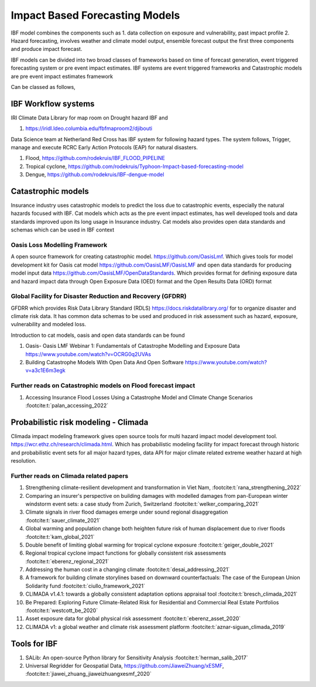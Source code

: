 Impact Based Forecasting Models
===============================

IBF model combines the components such as 1. data collection on exposure and vulnerability, past impact profile 2. Hazard forecasting, involves weather and climate model output, ensemble forecast output the first three components and produce impact forecast.

IBF models can be divided into two broad classes of frameworks based on time of forecast generation, event triggered forecasting system or pre event impact estimates. IBF systems are event triggered frameworks and Catastrophic models are pre event impact estimates framework 

Can be classed as follows,

IBF Workflow systems
---------------------

IRI Climate Data Library for map room on Drought hazard IBF and 

#. https://iridl.ldeo.columbia.edu/fbfmaproom2/djibouti

Data Science team at Netherland Red Cross has IBF system for following hazard types. The system follows, Trigger, manage and execute RCRC Early Action Protocols (EAP) for natural disasters. 

#. Flood, https://github.com/rodekruis/IBF_FLOOD_PIPELINE
#. Tropical cyclone, https://github.com/rodekruis/Typhoon-Impact-based-forecasting-model
#. Dengue, https://github.com/rodekruis/IBF-dengue-model

Catastrophic models
--------------------

Insurance industry uses catastrophic models to predict the loss due to catastrophic events, especially the natural hazards focused with IBF. Cat models which acts as the pre event impact estimates, has well developed tools and data standards improved upon its long usage in Insurance industry. Cat models also provides open data standards and schemas which can be used in IBF context 

Oasis Loss Modelling Framework
^^^^^^^^^^^^^^^^^^^^^^^^^^^^^^^
A open source framework for creating catastrophic model. https://github.com/OasisLmf. Which gives tools for model development kit for Oasis cat model https://github.com/OasisLMF/OasisLMF and open data standards for producing model input data https://github.com/OasisLMF/OpenDataStandards. Which provides format for defining exposure data and hazard impact data through Open Exposure Data (OED) format and the Open Results Data (ORD) format

Global Facility for Disaster Reduction and Recovery (GFDRR)
^^^^^^^^^^^^^^^^^^^^^^^^^^^^^^^^^^^^^^^^^^^^^^^^^^^^^^^^^^^
GFDRR which provides Risk Data Library Standard (RDLS) https://docs.riskdatalibrary.org/ for to organize disaster and climate risk data. It has common data schemas to be used and produced in risk assessment such as hazard, exposure, vulnerability and modeled loss. 

Introduction to cat models, oasis and open data standards can be found

#. Oasis- Oasis LMF Webinar 1: Fundamentals of Catastrophe Modelling and Exposure Data https://www.youtube.com/watch?v=OCRG0q2UVAs
#. Building Catastrophe Models With Open Data And Open Software https://www.youtube.com/watch?v=a3c1E6m3egk


Further reads on Catastrophic models on Flood forecast impact
^^^^^^^^^^^^^^^^^^^^^^^^^^^^^^^^^^^^^^^^^^^^^^^^^^^^^^^^^^^^^

#. Accessing Insurance Flood Losses Using a Catastrophe Model and Climate Change Scenarios :footcite:t:`palan_accessing_2022`

Probabilistic risk modeling - Climada
--------------------------------------

Climada impact modeling framework gives open source tools for multi hazard impact model development tool. https://wcr.ethz.ch/research/climada.html. Which has probabilistic modeling facility for impact forecast through historic and probabilistic event sets for all major hazard types, data API for major climate related extreme weather hazard at high resolution.  


Further reads on Climada related papers
^^^^^^^^^^^^^^^^^^^^^^^^^^^^^^^^^^^^^^^^

#. Strengthening climate-resilient development and transformation in Viet Nam, :footcite:t:`rana_strengthening_2022`
#. Comparing an insurer's perspective on building damages with modelled damages from pan-European winter windstorm event sets: a case study from Zurich, Switzerland :footcite:t:`welker_comparing_2021`
#. Climate signals in river flood damages emerge under sound regional disaggregation :footcite:t:`sauer_climate_2021`
#. Global warming and population change both heighten future risk of human displacement due to river floods :footcite:t:`kam_global_2021`
#. Double benefit of limiting global warming for tropical cyclone exposure :footcite:t:`geiger_double_2021`
#. Regional tropical cyclone impact functions for globally consistent risk assessments :footcite:t:`eberenz_regional_2021`
#. Addressing the human cost in a changing climate :footcite:t:`desai_addressing_2021`
#. A framework for building climate storylines based on downward counterfactuals: The case of the European Union Solidarity fund :footcite:t:`ciullo_framework_2021`
#. CLIMADA v1.4.1: towards a globally consistent adaptation options appraisal tool :footcite:t:`bresch_climada_2021`
#. Be Prepared: Exploring Future Climate-Related Risk for Residential and Commercial Real Estate Portfolios :footcite:t:`westcott_be_2020`
#. Asset exposure data for global physical risk assessment :footcite:t:`eberenz_asset_2020`
#. CLIMADA v1: a global weather and climate risk assessment platform :footcite:t:`aznar-siguan_climada_2019`


Tools for IBF
-------------

#. SALib: An open-source Python library for Sensitivity Analysis :footcite:t:`herman_salib_2017`
#. Universal Regridder for Geospatial Data, https://github.com/JiaweiZhuang/xESMF, :footcite:t:`jiawei_zhuang_jiaweizhuangxesmf_2020`

.. footbibliography::
